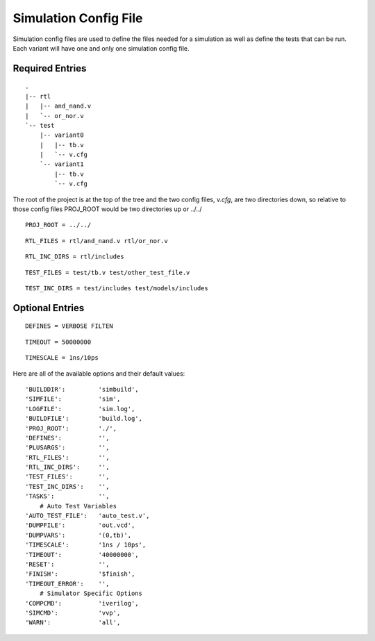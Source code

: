 ======================
Simulation Config File
======================
Simulation config files are used to define the files needed for a simulation as
well as define the tests that can be run. Each variant will have one and only
one simulation config file.

Required Entries
----------------
.. describe:: PROJ_ROOT

    This item describes where the project root is located relative to the
    directory containing the config file. For instance, if a directory 
    structure was setup to look like the following:

::

    .
    |-- rtl
    |   |-- and_nand.v
    |   `-- or_nor.v
    `-- test
        |-- variant0
        |   |-- tb.v
        |   `-- v.cfg
        `-- variant1
            |-- tb.v
            `-- v.cfg
        

The root of the project is at the top of the tree and the two config files,
*v.cfg*, are two directories down, so relative to those config files PROJ_ROOT
would be two directories up or ../../

::

    PROJ_ROOT = ../../


.. describe:: RTL_FILES

    This item is a list of all the RTL files needed by the variant. All
    files are relative to the PROJ_ROOT.

::

    RTL_FILES = rtl/and_nand.v rtl/or_nor.v

.. describe:: RTL_INC_DIRS
    
   If there are files include in the source via the ```include`` statement
   the compiler needs to know where those files are located and
   ``RTL_INC_DIRS`` defines those directories.

::

    RTL_INC_DIRS = rtl/includes

.. describe:: TEST_FILES

   Any files used by the testbench that aren't RTL are defined here.

::

   TEST_FILES = test/tb.v test/other_test_file.v

.. describe:: TEST_INC_DIRS

   Just like the RTL_INC_DIRS, if there are included files used by the
   testbench the directories they are contained in would be defined here.

::

   TEST_INC_DIRS = test/includes test/models/includes

Optional Entries
----------------
.. describe:: DEFINES

::

    DEFINES = VERBOSE FILTEN

.. describe:: TIMEOUT

::

   TIMEOUT = 50000000

.. describe:: TIMESCALE

::

   TIMESCALE = 1ns/10ps

.. todo:: Define the rest of the optional entries

Here are all of the available options and their default values:

::

    'BUILDDIR':         'simbuild',
    'SIMFILE':          'sim',
    'LOGFILE':          'sim.log',
    'BUILDFILE':        'build.log',
    'PROJ_ROOT':        './',
    'DEFINES':          '',
    'PLUSARGS':         '',
    'RTL_FILES':        '',
    'RTL_INC_DIRS':     '',
    'TEST_FILES':       '',
    'TEST_INC_DIRS':    '',
    'TASKS':            '',
        # Auto Test Variables
    'AUTO_TEST_FILE':   'auto_test.v',
    'DUMPFILE':         'out.vcd',
    'DUMPVARS':         '(0,tb)',
    'TIMESCALE':        '1ns / 10ps',
    'TIMEOUT':          '40000000',
    'RESET':            '',
    'FINISH':           '$finish',
    'TIMEOUT_ERROR':    '',
        # Simulator Specific Options
    'COMPCMD':          'iverilog',
    'SIMCMD':           'vvp',
    'WARN':             'all',
